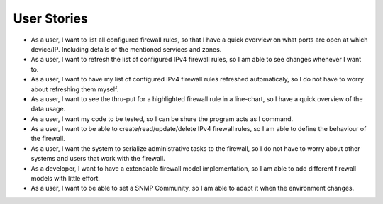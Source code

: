 User Stories
============
- As a user, I want to list all configured firewall rules, so that I have a quick overview on what ports are open at which device/IP. Including details of the mentioned services and zones.

- As a user, I want to refresh the list of configured IPv4 firewall rules, so I am able to see changes whenever I want to.

- As a user, I want to have my list of configured IPv4 firewall rules refreshed automaticaly, so I do not have to worry about refreshing them myself.

- As a user, I want to see the thru-put for a highlighted firewall rule in a line-chart, so I have a quick overview of the data usage.

- As a user, I want my code to be tested, so I can be shure the program acts as I command.

- As a user, I want to be able to create/read/update/delete IPv4 firewall rules, so I am able to define the behaviour of the firewall.

- As a user, I want the system to serialize administrative tasks to the firewall, so I do not have to worry about other systems and users that work with the firewall.

- As a developer, I want to have a extendable firewall model implementation, so I am able to add different firewall models with little effort.

- As a user, I want to be able to set a SNMP Community, so I am able to adapt it when the environment changes.
